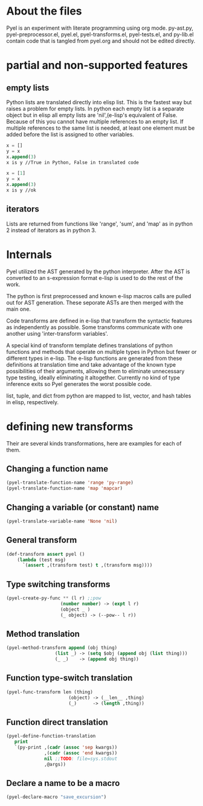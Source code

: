 * About the files
Pyel is an experiment with literate programming using org mode.
py-ast.py, pyel-preprocessor.el, pyel.el, pyel-transforms.el, pyel-tests.el, and py-lib.el contain code that is tangled from pyel.org and should not be edited directly.

* partial and non-supported features
** empty lists
Python lists are translated directly into elisp list. This is the fastest
way but raises a problem for empty lists. In python each empty list is a 
separate object but in elisp all empty lists are 'nil',(e-lisp's 
equivalent of False. Because of this you cannot have multiple references to
an empty list. If multiple references to the same list is needed, at least
one element must be added before the list is assigned to other variables.

#+Begin_SRC emacs-lisp
x = []
y = x
x.append(3)
x is y //True in Python, False in translated code

x = [1]
y = x
x.append(3)
x is y //ok
#+END_SRC

** iterators
Lists are returned from functions like 'range', 'sum', and 'map' 
as in python 2 instead of iterators as in python 3.

* Internals
Pyel utilized the AST generated by the python interpreter. After the AST is converted to an s-expression format e-lisp is used to do the rest of the work.

The python is first preprocessed and known e-lisp macros calls are pulled out for AST generation. These seporate ASTs are then merged with the main one. 

Code transforms are defined in e-lisp that transform the syntactic features as independently as possible. Some transforms communicate with one another using 'inter-transform variables'.

A special kind of transform template defines translations of python functions and methods that operate on multiple types in Python but fewer or different types in e-lisp. The e-lisp functions are generated from these definitions at translation time and take advantage of the known type possibilities of their arguments, allowing them to eliminate unnecessary type testing, ideally eliminating it altogether. Currently no kind of type inference exits so Pyel generates the worst possible code.

list, tuple, and dict from python are mapped to list, vector, and hash tables in elisp, respectively.

* defining new transforms
Their are several kinds transformations, here are examples for each of them.

** Changing a function name

#+Begin_SRC emacs-lisp
(pyel-translate-function-name 'range 'py-range)
(pyel-translate-function-name 'map 'mapcar)
#+END_SRC

** Changing a variable (or constant) name
#+Begin_SRC emacs-lisp
(pyel-translate-variable-name 'None 'nil)
#+END_SRC

** General transform
#+Begin_SRC emacs-lisp
(def-transform assert pyel ()
    (lambda (test msg) 
      `(assert ,(transform test) t ,(transform msg))))
#+END_SRC

** Type switching transforms
#+Begin_SRC emacs-lisp
(pyel-create-py-func ** (l r) ;;pow
                    (number number) -> (expt l r)
                    (object _ ) 
                    (_ object) -> (--pow-- l r))
#+END_SRC

** Method translation
#+Begin_SRC emacs-lisp
(pyel-method-transform append (obj thing)
                  (list _) -> (setq $obj (append obj (list thing)))
                  (_ _)    -> (append obj thing))
#+END_SRC

** Function type-switch translation
#+Begin_SRC emacs-lisp
(pyel-func-transform len (thing)
                       (object) -> (__len__ ,thing)
                       (_)      -> (length ,thing))
#+END_SRC

** Function direct translation
#+Begin_SRC emacs-lisp
(pyel-define-function-translation
   print
   `(py-print ,(cadr (assoc 'sep kwargs))
              ,(cadr (assoc 'end kwargs))
              nil ;;TODO: file=sys.stdout
              ,@args))
#+END_SRC
** Declare a name to be a macro

#+Begin_SRC emacs-lisp
(pyel-declare-macro "save_excursion")
#+END_SRC
